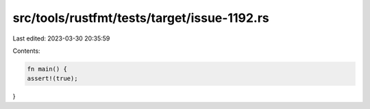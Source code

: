 src/tools/rustfmt/tests/target/issue-1192.rs
============================================

Last edited: 2023-03-30 20:35:59

Contents:

.. code-block:: rs

    fn main() {
    assert!(true);
}



